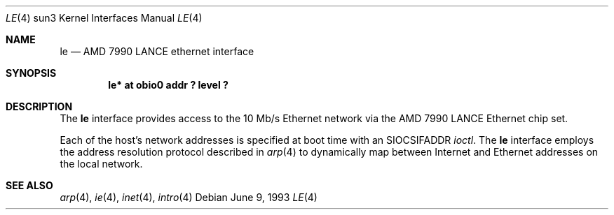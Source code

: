 .\" Copyright (c) 1992, 1993
.\"	The Regents of the University of California.  All rights reserved.
.\"
.\" This software was developed by the Computer Systems Engineering group
.\" at Lawrence Berkeley Laboratory under DARPA contract BG 91-66 and
.\" contributed to Berkeley.
.\"
.\" Redistribution and use in source and binary forms, with or without
.\" modification, are permitted provided that the following conditions
.\" are met:
.\" 1. Redistributions of source code must retain the above copyright
.\"    notice, this list of conditions and the following disclaimer.
.\" 2. Redistributions in binary form must reproduce the above copyright
.\"    notice, this list of conditions and the following disclaimer in the
.\"    documentation and/or other materials provided with the distribution.
.\" 3. All advertising materials mentioning features or use of this software
.\"    must display the following acknowledgement:
.\"	This product includes software developed by the University of
.\"	California, Berkeley and its contributors.
.\" 4. Neither the name of the University nor the names of its contributors
.\"    may be used to endorse or promote products derived from this software
.\"    without specific prior written permission.
.\"
.\" THIS SOFTWARE IS PROVIDED BY THE REGENTS AND CONTRIBUTORS ``AS IS'' AND
.\" ANY EXPRESS OR IMPLIED WARRANTIES, INCLUDING, BUT NOT LIMITED TO, THE
.\" IMPLIED WARRANTIES OF MERCHANTABILITY AND FITNESS FOR A PARTICULAR PURPOSE
.\" ARE DISCLAIMED.  IN NO EVENT SHALL THE REGENTS OR CONTRIBUTORS BE LIABLE
.\" FOR ANY DIRECT, INDIRECT, INCIDENTAL, SPECIAL, EXEMPLARY, OR CONSEQUENTIAL
.\" DAMAGES (INCLUDING, BUT NOT LIMITED TO, PROCUREMENT OF SUBSTITUTE GOODS
.\" OR SERVICES; LOSS OF USE, DATA, OR PROFITS; OR BUSINESS INTERRUPTION)
.\" HOWEVER CAUSED AND ON ANY THEORY OF LIABILITY, WHETHER IN CONTRACT, STRICT
.\" LIABILITY, OR TORT (INCLUDING NEGLIGENCE OR OTHERWISE) ARISING IN ANY WAY
.\" OUT OF THE USE OF THIS SOFTWARE, EVEN IF ADVISED OF THE POSSIBILITY OF
.\" SUCH DAMAGE.
.\"
.\"	from: Header: le.4,v 1.2 92/10/13 05:31:33 leres Exp
.\"	from: @(#)le.4	8.1 (Berkeley) 6/9/93
.\"	$NetBSD: le.4,v 1.1.1.1 1995/08/08 20:18:53 gwr Exp $
.\"
.Dd June 9, 1993
.Dt LE 4 sun3
.Os
.Sh NAME
.Nm le
.Nd AMD 7990 LANCE ethernet interface
.Sh SYNOPSIS
.Cd "le* at obio0 addr ? level ?"
.Sh DESCRIPTION
The
.Nm
interface provides access to the 10 Mb/s Ethernet network via the
.Tn AMD
7990
.Tn LANCE
Ethernet chip set.
.Pp
Each of the host's network addresses
is specified at boot time with an
.Dv SIOCSIFADDR
.Xr ioctl .
The
.Nm
interface employs the address resolution protocol described in
.Xr arp 4
to dynamically map between Internet and Ethernet addresses on the local
network.
.Sh SEE ALSO
.Xr arp 4 ,
.Xr ie 4 ,
.Xr inet 4 ,
.Xr intro 4
